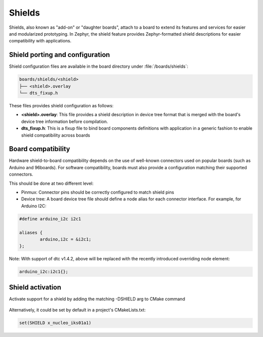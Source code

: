 .. _shields:

Shields
#######

Shields, also known as "add-on" or "daughter boards", attach to a board
to extend its features and services for easier and modularized prototyping.
In Zephyr, the shield feature provides Zephyr-formatted shield
descriptions for easier compatibility with applications.

Shield porting and configuration
********************************

Shield configuration files are available in the board directory
under :file:`/boards/shields`:

.. code-block:: none

   boards/shields/<shield>
   ├── <shield>.overlay
   └── dts_fixup.h

These files provides shield configuration as follows:

* **<shield>.overlay**: This file provides a shield description in device tree
  format that is merged with the board's device tree information before
  compilation.

* **dts_fixup.h**: This is a fixup file to bind board components definitions with
  application in a generic fashion to enable shield compatibility across boards

Board compatibility
*******************

Hardware shield-to-board compatibility depends on the use of well-known
connectors used on popular boards (such as Arduino and 96boards).  For
software compatibility, boards must also provide a configuration matching
their supported connectors.

This should be done at two different level:

* Pinmux: Connector pins should be correctly configured to match shield pins

* Device tree: A board device tree file should define a node alias for each
  connector interface.  For example, for Arduino I2C:

.. code-block:: none

        #define arduino_i2c i2c1

        aliases {
                arduino,i2c = &i2c1;
        };

Note: With support of dtc v1.4.2, above will be replaced with the recently
introduced overriding node element:

.. code-block:: none

        arduino_i2c:i2c1{};


Shield activation
*****************

Activate support for a shield by adding the matching -DSHIELD arg to CMake
command

  .. zephyr-app-commands::
     :zephyr-app: your_app
     :shield: x_nucleo_iks01a1
     :goals: build


Alternatively, it could be set by default in a project's CMakeLists.txt:

.. code-block:: none

	set(SHIELD x_nucleo_iks01a1)
